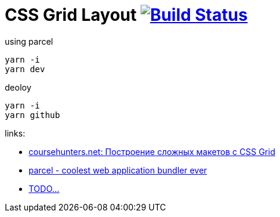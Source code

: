 = CSS Grid Layout image:https://travis-ci.org/daggerok/css-grid-layout-example.svg?branch=master["Build Status", link="https://travis-ci.org/daggerok/css-grid-layout-example"]

.using parcel
----
yarn -i
yarn dev
----

.deoloy
----
yarn -i
yarn github
----

links:

- link:https://coursehunters.net/course/postroenie-slozhnyh-maketov-c-css-grid[coursehunters.net: Построение сложных макетов c CSS Grid]
- https://parceljs.org/[parcel - coolest web application bundler ever]
- link:https://www.youtube.com/watch?v=jV8B24rSN5o[TODO...]
